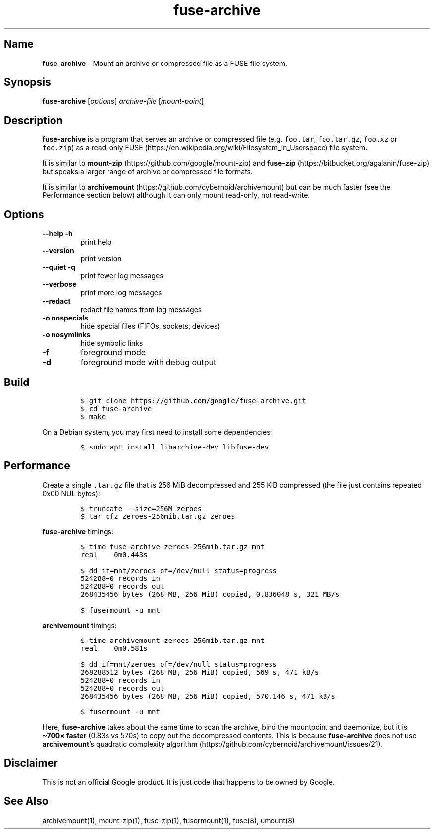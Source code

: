 .\" Automatically generated by Pandoc 3.1.3
.\"
.\" Define V font for inline verbatim, using C font in formats
.\" that render this, and otherwise B font.
.ie "\f[CB]x\f[]"x" \{\
. ftr V B
. ftr VI BI
. ftr VB B
. ftr VBI BI
.\}
.el \{\
. ftr V CR
. ftr VI CI
. ftr VB CB
. ftr VBI CBI
.\}
.TH "fuse-archive" "1" "September 2024" "fuse-archive 0.15" "User Manual"
.hy
.SH Name
.PP
\f[B]fuse-archive\f[R] - Mount an archive or compressed file as a FUSE
file system.
.SH Synopsis
.PP
\f[B]fuse-archive\f[R] [\f[I]options\f[R]] \f[I]archive-file\f[R]
[\f[I]mount-point\f[R]]
.SH Description
.PP
\f[B]fuse-archive\f[R] is a program that serves an archive or compressed
file (e.g.
\f[V]foo.tar\f[R], \f[V]foo.tar.gz\f[R], \f[V]foo.xz\f[R] or
\f[V]foo.zip\f[R]) as a read-only
FUSE (https://en.wikipedia.org/wiki/Filesystem_in_Userspace) file
system.
.PP
It is similar to
\f[B]mount-zip\f[R] (https://github.com/google/mount-zip) and
\f[B]fuse-zip\f[R] (https://bitbucket.org/agalanin/fuse-zip) but speaks
a larger range of archive or compressed file formats.
.PP
It is similar to
\f[B]archivemount\f[R] (https://github.com/cybernoid/archivemount) but
can be much faster (see the Performance section below) although it can
only mount read-only, not read-write.
.SH Options
.TP
\f[B]--help\f[R] \f[B]-h\f[R]
print help
.TP
\f[B]--version\f[R]
print version
.TP
\f[B]--quiet\f[R] \f[B]-q\f[R]
print fewer log messages
.TP
\f[B]--verbose\f[R]
print more log messages
.TP
\f[B]--redact\f[R]
redact file names from log messages
.TP
\f[B]-o nospecials\f[R]
hide special files (FIFOs, sockets, devices)
.TP
\f[B]-o nosymlinks\f[R]
hide symbolic links
.TP
\f[B]-f\f[R]
foreground mode
.TP
\f[B]-d\f[R]
foreground mode with debug output
.SH Build
.IP
.nf
\f[C]
$ git clone https://github.com/google/fuse-archive.git
$ cd fuse-archive
$ make
\f[R]
.fi
.PP
On a Debian system, you may first need to install some dependencies:
.IP
.nf
\f[C]
$ sudo apt install libarchive-dev libfuse-dev
\f[R]
.fi
.SH Performance
.PP
Create a single \f[V].tar.gz\f[R] file that is 256 MiB decompressed and
255 KiB compressed (the file just contains repeated 0x00 NUL bytes):
.IP
.nf
\f[C]
$ truncate --size=256M zeroes
$ tar cfz zeroes-256mib.tar.gz zeroes
\f[R]
.fi
.PP
\f[B]fuse-archive\f[R] timings:
.IP
.nf
\f[C]
$ time fuse-archive zeroes-256mib.tar.gz mnt
real    0m0.443s

$ dd if=mnt/zeroes of=/dev/null status=progress
524288+0 records in
524288+0 records out
268435456 bytes (268 MB, 256 MiB) copied, 0.836048 s, 321 MB/s

$ fusermount -u mnt
\f[R]
.fi
.PP
\f[B]archivemount\f[R] timings:
.IP
.nf
\f[C]
$ time archivemount zeroes-256mib.tar.gz mnt
real    0m0.581s

$ dd if=mnt/zeroes of=/dev/null status=progress
268288512 bytes (268 MB, 256 MiB) copied, 569 s, 471 kB/s
524288+0 records in
524288+0 records out
268435456 bytes (268 MB, 256 MiB) copied, 570.146 s, 471 kB/s

$ fusermount -u mnt
\f[R]
.fi
.PP
Here, \f[B]fuse-archive\f[R] takes about the same time to scan the
archive, bind the mountpoint and daemonize, but it is \f[B]\[ti]700×
faster\f[R] (0.83s vs 570s) to copy out the decompressed contents.
This is because \f[B]fuse-archive\f[R] does not use
\f[B]archivemount\f[R]\[cq]s quadratic complexity
algorithm (https://github.com/cybernoid/archivemount/issues/21).
.SH Disclaimer
.PP
This is not an official Google product.
It is just code that happens to be owned by Google.
.SH See Also
.PP
archivemount(1), mount-zip(1), fuse-zip(1), fusermount(1), fuse(8),
umount(8)
